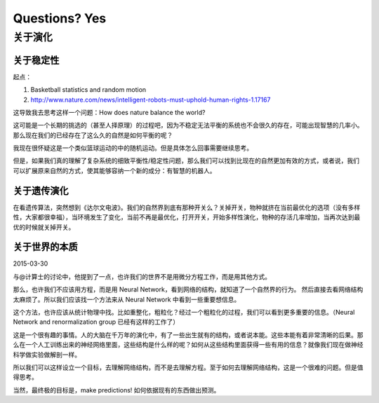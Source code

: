 Questions? Yes
*********************


关于演化
--------------

关于稳定性
~~~~~~~~~~~~~~~~~~

起点：

1. Basketball statistics and random motion
2. http://www.nature.com/news/intelligent-robots-must-uphold-human-rights-1.17167


这导致我去思考这样一个问题：How does nature balance the world?


这可能是一个长期的挑选的（甚至人择原理）的过程吧，因为不稳定无法平衡的系统也不会很久的存在，可能出现智慧的几率小。那么现在我们的已经存在了这么久的自然是如何平衡的呢？


我现在很怀疑这是一个类似篮球运动的中的随机运动。但是具体怎么回事需要继续思考。








但是，如果我们真的理解了复杂系统的细致平衡性/稳定性问题，那么我们可以找到比现在的自然更加有效的方式，或者说，我们可以扩展原来自然的方式，使其能够容纳一个新的成分：有智慧的机器人。



关于遗传演化
~~~~~~~~~~~~~~~~~~

在看遗传算法，突然想到《达尔文电波》。我们的自然界到底有那种开关么？关掉开关，物种就挤在当前最优化的选项（没有多样性，大家都很幸福），当环境发生了变化，当前不再是最优化，打开开关，开始多样性演化，物种的存活几率增加，当再次达到最优的时候就关掉开关。




关于世界的本质
~~~~~~~~~~~~~~~~~~~~~~~~~~

2015-03-30

与@计算士的讨论中，他提到了一点，也许我们的世界不是用微分方程工作，而是用其他方式。

那么，也许我们不应该用方程，而是用 Neural Network，看到网络的结构，就知道了一个自然界的行为。
然后直接去看网络结构太麻烦了。所以我们应该找一个方法来从 Neural Network 中看到一些重要想信息。

这个方法，也许应该从统计物理中找。比如重整化，粗粒化？经过一个粗粒化的过程，我们可以看到更多重要的信息。（Neural Network and renormalization group 已经有这样的工作了）

这是一个很有趣的事情。人的大脑在千万年的演化中，有了一些出生就有的结构，或者说本能。这些本能有着非常清晰的后果。那么在一个人工训练出来的神经网络里面，这些结构是什么样的呢？如何从这些结构里面获得一些有用的信息？就像我们现在做神经科学做实验做解剖一样。

所以我们可以这样设立一个目标，去理解网络结构，而不是去理解方程。至于如何去理解网络结构，这是一个很难的问题。但是值得思考。

当然，最终极的目标是，make predictions! 如何依据现有的东西做出预测。
